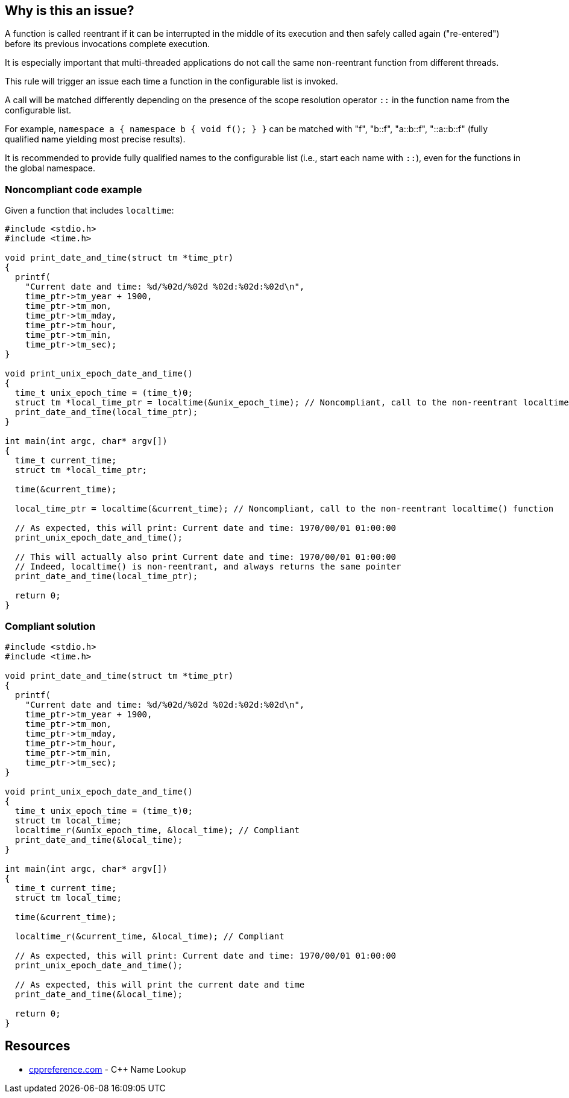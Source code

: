 == Why is this an issue?

A function is called reentrant if it can be interrupted in the middle of its execution and then safely called again ("re-entered") before its previous invocations complete execution.


It is especially important that multi-threaded applications do not call the same non-reentrant function from different threads.


This rule will trigger an issue each time a function in the configurable list is invoked.

A call will be matched differently depending on the presence of the scope resolution operator ``::`` in the function name from the configurable list.


For example, `namespace a { namespace b { void f(); } }` can be matched with "f", "b::f", "a::b::f", "::a::b::f" (fully qualified name yielding most precise results).


It is recommended to provide fully qualified names to the configurable list (i.e., start each name with `::`), even for the functions in the global namespace.

=== Noncompliant code example

Given a function that includes ``++localtime++``:

[source,cpp]
----
#include <stdio.h>
#include <time.h>

void print_date_and_time(struct tm *time_ptr)
{
  printf(
    "Current date and time: %d/%02d/%02d %02d:%02d:%02d\n",
    time_ptr->tm_year + 1900,
    time_ptr->tm_mon,
    time_ptr->tm_mday,
    time_ptr->tm_hour,
    time_ptr->tm_min,
    time_ptr->tm_sec);
}

void print_unix_epoch_date_and_time()
{
  time_t unix_epoch_time = (time_t)0;
  struct tm *local_time_ptr = localtime(&unix_epoch_time); // Noncompliant, call to the non-reentrant localtime() function
  print_date_and_time(local_time_ptr);
}

int main(int argc, char* argv[])
{
  time_t current_time;
  struct tm *local_time_ptr;

  time(&current_time);

  local_time_ptr = localtime(&current_time); // Noncompliant, call to the non-reentrant localtime() function

  // As expected, this will print: Current date and time: 1970/00/01 01:00:00
  print_unix_epoch_date_and_time();

  // This will actually also print Current date and time: 1970/00/01 01:00:00
  // Indeed, localtime() is non-reentrant, and always returns the same pointer
  print_date_and_time(local_time_ptr);

  return 0;
}
----


=== Compliant solution

[source,cpp]
----
#include <stdio.h>
#include <time.h>

void print_date_and_time(struct tm *time_ptr)
{
  printf(
    "Current date and time: %d/%02d/%02d %02d:%02d:%02d\n",
    time_ptr->tm_year + 1900,
    time_ptr->tm_mon,
    time_ptr->tm_mday,
    time_ptr->tm_hour,
    time_ptr->tm_min,
    time_ptr->tm_sec);
}

void print_unix_epoch_date_and_time()
{
  time_t unix_epoch_time = (time_t)0;
  struct tm local_time;
  localtime_r(&unix_epoch_time, &local_time); // Compliant
  print_date_and_time(&local_time);
}

int main(int argc, char* argv[])
{
  time_t current_time;
  struct tm local_time;

  time(&current_time);

  localtime_r(&current_time, &local_time); // Compliant

  // As expected, this will print: Current date and time: 1970/00/01 01:00:00
  print_unix_epoch_date_and_time();

  // As expected, this will print the current date and time
  print_date_and_time(&local_time);

  return 0;
}
----

== Resources

* https://en.cppreference.com/w/cpp/language/lookup[cppreference.com] - C++ Name Lookup


ifdef::env-github,rspecator-view[]

'''
== Implementation Specification
(visible only on this page)

=== Message

Replace this call to the non-reentrant "{0}" with a call to "{0}_r"


=== Parameters

.nonReentrantFunctionList
****
_STRING_

----
::asctime,::crypt,::ctermid,::ctime,::fgetgrent,::fgetpwent,::fgetspent,::getgrent,::getgrgid,::getgrnam,::gethostbyaddr,::gethostbyname,::gethostbyname2,::gethostent,::getlogin,::getnetbyaddr,::getnetbyname,::getnetent,::getnetgrent,::getprotobyname,::getprotobynumber,::getprotoent,::getpwent,::getpwnam,::getpwuid,::getrpcbyname,::getrpcbynumber,::getrpcent,::getservbyname,::getservbyport,::getservent,::getspent,::getspnam,::gmtime,::localtime,::sgetspent,::strtok,::ttyname
----

List of non-reentrant functions
****


endif::env-github,rspecator-view[]
